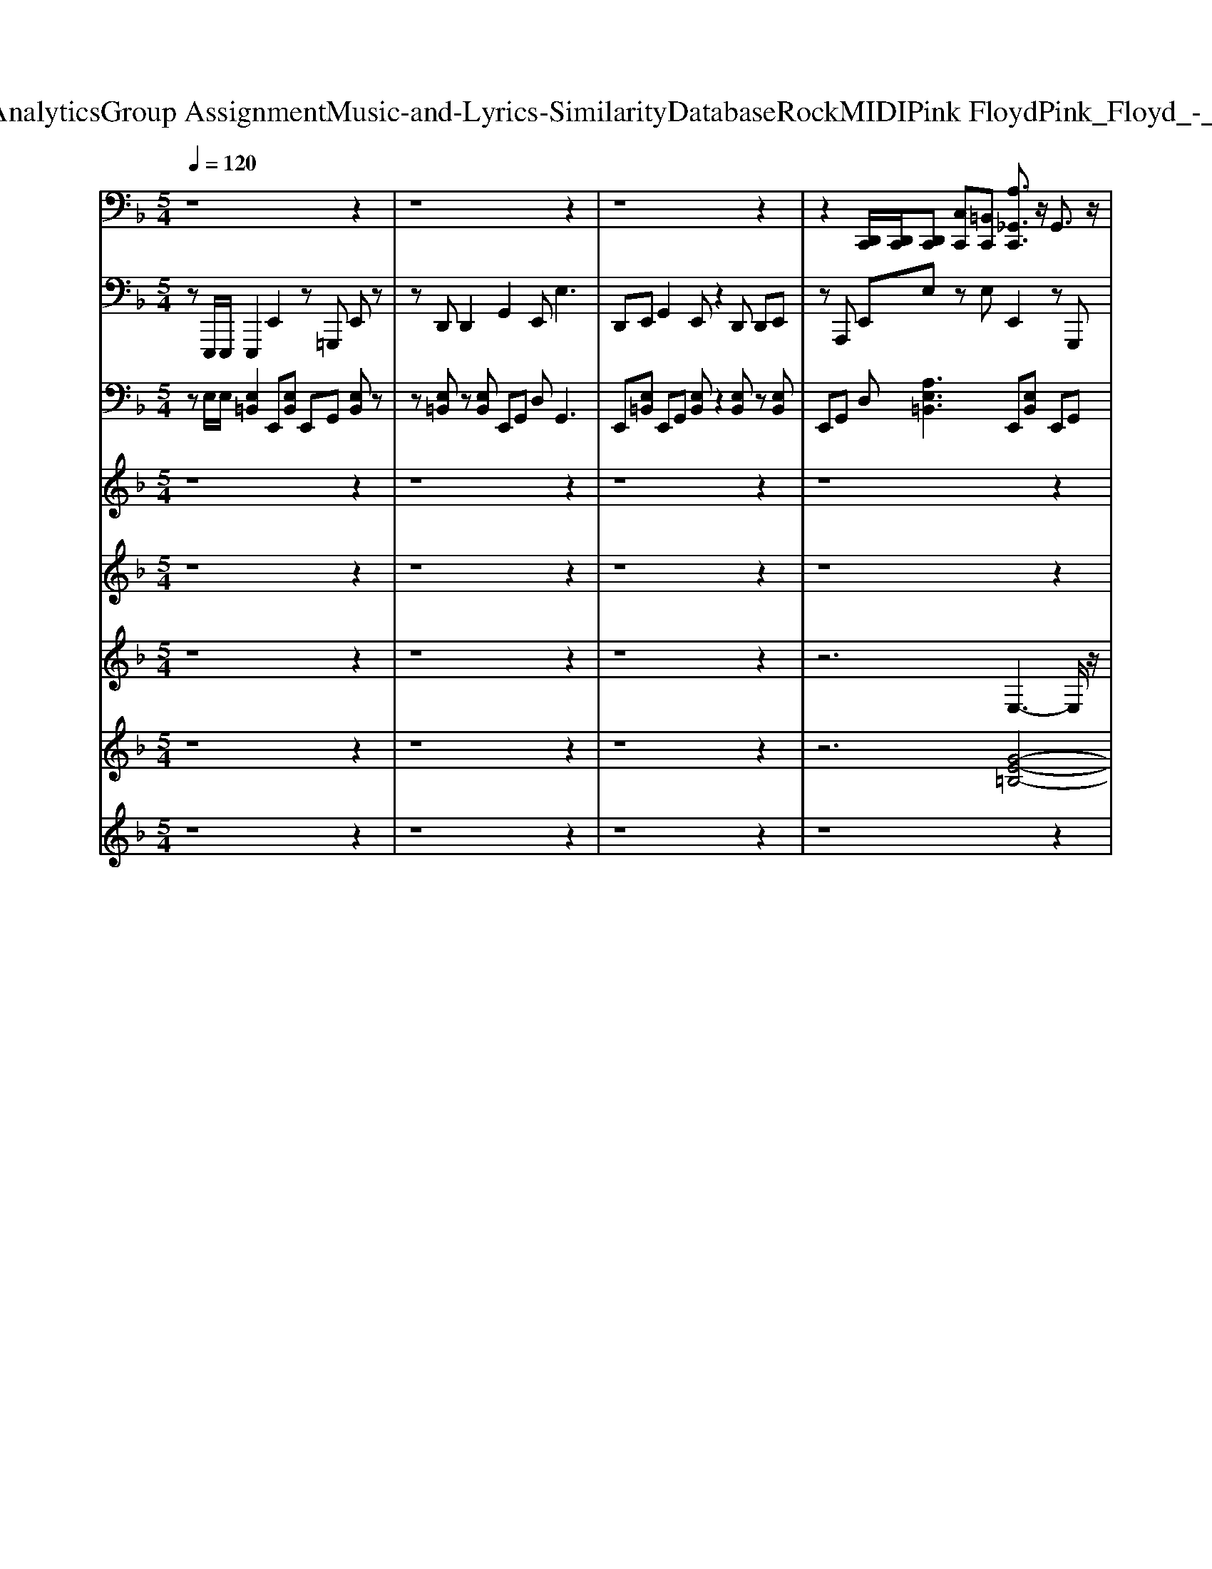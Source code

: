 X: 1
T: from D:\TCD\Text Analytics\Group Assignment\Music-and-Lyrics-Similarity\Database\Rock\MIDI\Pink Floyd\Pink_Floyd_-_Have_a_Cigar.mid
M: 5/4
L: 1/8
Q:1/4=120
K:F % 1 flats
V:1
%%MIDI channel 10
z8 z2| \
z8 z2| \
z8 z2| \
z2 [D,,C,,]/2[D,,C,,]/2[D,,C,,] [C,C,,][=B,,C,,] [A,_G,,C,,]3/2z/2 G,,3/2z/2|
[_G,,D,,C,,]3/2z/2 G,,3/2z/2 [G,,C,,]3/2z/2 G,,3/2z/2 [G,,D,,C,,][A,-B,,-]| \
[A,B,,-]/2B,,z/2 [A,_G,,C,,]3/2z/2 G,,3/2z/2 [G,,D,,C,,]3/2z/2 G,,3/2z/2| \
[_G,,C,,]3/2z/2 G,,3/2z/2 [G,,D,,C,,]B,,3/2z/2[G,,D,,C,,] [A,G,,C,,]3/2z/2| \
_G,,3/2z/2 [G,,D,,C,,]3/2z/2 G,,3/2z/2 [G,,C,,]3/2z/2 G,,3/2z/2|
[_G,,D,,C,,][A,B,,-]3/2B,,z/2 [A,G,,C,,]3/2z/2 G,,3/2z/2 [G,,D,,C,,]3/2z/2| \
_G,,C,, [A,G,,C,,]3/2z/2 G,,3/2z/2 [G,,D,,C,,]C,, G,,3/2z/2| \
[_G,,C,,]3/2z/2 G,,3/2z/2 [G,,D,,C,,]B,,3/2z/2[G,,D,,C,,] [A,G,,C,,]3/2z/2| \
_G,,3/2z/2 [G,,D,,C,,]3/2z/2 G,,3/2z/2 [G,,C,,]3/2z/2 G,,3/2z/2|
[_G,,D,,C,,]B,,3/2z/2[G,,D,,C,,] [A,G,,C,,]3/2z/2 G,,3/2z/2 [G,,D,,C,,]C,,| \
_G,,3/2z/2 [G,,C,,]3/2z/2 G,,3/2z/2 [G,,D,,C,,]B,,3/2z/2[G,,D,,C,,]| \
[A,_G,,C,,]3/2z/2 G,,3/2z/2 [G,,D,,C,,]C,, G,,3/2z/2 [G,,C,,]3/2z/2| \
_G,,3/2z/2 [G,,D,,C,,]B,,3/2z/2C,, [A,G,,C,,]3/2z/2 G,,3/2z/2|
[_G,,D,,C,,]C,, G,,3/2z/2 [G,,C,,]3/2z/2 G,,3/2z/2 [G,,D,,C,,]B,,-| \
B,,/2z/2[_G,,D,,C,,] [A,G,,C,,]3/2z/2 G,,3/2z/2 [G,,D,,C,,]3/2z/2 G,,3/2z/2| \
[_G,,C,,]3/2z/2 G,,3/2z/2 [G,,D,,C,,]B,,3/2z/2[G,,D,,C,,] [A,G,,C,,]3/2z/2| \
_G,,3/2z/2 [G,,D,,C,,]3/2z/2 G,,3/2z/2 [G,,C,,]3/2z/2 G,,3/2z/2|
[_G,,D,,C,,]B,,3/2z/2[G,,D,,C,,] [A,G,,C,,]3/2z/2 G,,3/2z/2 [G,,D,,C,,]3/2z/2| \
_G,,3/2z/2 [D,,C,,]C,, [A,G,,C,,]3/2z/2 G,,3/2z/2 [G,,D,,C,,]3/2z/2| \
_G,,3/2z/2 [G,,C,,]3/2z/2 G,,3/2z/2 [G,,D,,C,,][A,B,,-]3/2B,,z/2| \
[A,_G,,C,,]3/2z/2 G,,3/2z/2 [G,,D,,C,,]3/2z/2 G,,3/2z/2 [G,,C,,]3/2z/2|
_G,,3/2z/2 [D,,C,,]/2[D,,C,,]/2[D,,C,,] [C,C,,][=B,,C,,] [A,G,,C,,]3/2z/2 G,,3/2z/2| \
[_G,,D,,C,,]3/2z/2 G,,3/2z/2 [G,,C,,]3/2z/2 G,,3/2z/2 [G,,D,,C,,][A,-B,,-]| \
[A,B,,-]/2B,,z/2 [A,_G,,C,,]3/2z/2 G,,3/2z/2 [G,,D,,C,,]3/2z/2 G,,C,,| \
[A,_G,,C,,]3/2z/2 G,,3/2z/2 [G,,D,,C,,]C,, G,,3/2z/2 [G,,C,,]3/2z/2|
_G,,3/2z/2 [G,,D,,C,,]B,,3/2z/2[G,,D,,C,,] [A,G,,C,,]3/2z/2 G,,3/2z/2| \
[_G,,D,,C,,]3/2z/2 G,,3/2z/2 [G,,C,,]3/2z/2 G,,3/2z/2 [G,,D,,C,,]B,,-| \
B,,/2z/2[_G,,D,,C,,] [A,G,,C,,]3/2z/2 G,,3/2z/2 [G,,D,,C,,]C,, G,,3/2z/2| \
[_G,,C,,]3/2z/2 G,,3/2z/2 [G,,D,,C,,]B,,3/2z/2[G,,D,,C,,] [A,G,,C,,]3/2z/2|
_G,,3/2z/2 [G,,D,,C,,]C,, G,,3/2z/2 [G,,C,,]3/2z/2 G,,3/2z/2| \
[_G,,D,,C,,]B,,3/2z/2C,, [A,G,,C,,]3/2z/2 G,,3/2z/2 [G,,D,,C,,]C,,| \
_G,,3/2z/2 [G,,C,,]3/2z/2 G,,3/2z/2 [G,,D,,C,,]B,,3/2z/2[G,,D,,C,,]| \
[A,_G,,C,,]3/2z/2 G,,3/2z/2 [G,,D,,C,,]3/2z/2 G,,3/2z/2 [G,,C,,]3/2z/2|
_G,,3/2z/2 [G,,D,,C,,]B,,3/2z/2[G,,D,,C,,] [A,G,,C,,]3/2z/2 G,,3/2z/2| \
[_G,,D,,C,,]3/2z/2 G,,3/2z/2 [G,,C,,]3/2z/2 G,,3/2z/2 [G,,D,,C,,]B,,-| \
B,,/2z/2[_G,,D,,C,,] [A,G,,C,,]3/2z/2 G,,3/2z/2 [G,,D,,C,,]3/2z/2 G,,3/2z/2| \
[_G,,C,,]3/2z/2 G,,3/2z/2 [G,,D,,C,,][A,B,,-]3/2B,,z/2 [A,G,,C,,]3/2z/2|
_G,,3/2z/2 [G,,D,,C,,]3/2z/2 G,,C,, [A,G,,C,,]3/2z/2 G,,3/2z/2| \
[_G,,D,,C,,]C,, G,,3/2z/2 [G,,C,,]3/2z/2 G,,3/2z/2 [G,,C,,][B,,-D,,-]| \
[B,,D,,]/2z/2[_G,,D,,C,,] 
V:2
%%MIDI program 34
zE,,,/2E,,,/2 E,,,2 E,,2 z=G,,, E,,z| \
zD,, D,,2 G,,2 E,,2<E,2| \
D,,E,, G,,2 E,,z2D,, D,,E,,| \
zA,,, E,,E, zE, E,,2 zG,,,|
E,,z3 A,,,=B,,, D,,2 E,,G,,-| \
G,,G,, E,,2 zG,,, D,,z2E,-| \
E,D, =B,,_B,, A,,2<G,,2 E,,z| \
zG,,, E,,z2E,, D,,E,, E,,E,,,|
E,,G,,2z D,,E,, z2 E,,/2z3/2| \
z2 E,,,3_G,,,3 =G,,,2| \
C,,3F,,,/2G,,,/2 C,,3B,,, B,,,C,,| \
zC,, C,,G,,, z2 B,,,2<C,,2|
C,,z3 C,,3G,,,3| \
_G,,,2 E,,,3D,, E,,z3| \
E,E, zA,, D,2<G,,2 E,,z| \
zG,,, E,,z3 E,,,3_G,,,-|
_G,,,2 =G,,,2 C,,3F,,,/2G,,,/2 C,,2-| \
C,,B,,, B,,,C,, zC,, C,,G,,, z2| \
B,,,2<C,,2 C,,z3 D,,2-| \
D,,A,,, D,,A,, C,z G,,3_G,,-|
_G,,2 E,,3D,,3 _D,,2| \
C,,_D,, =D,,_E,, =E,,E,, zG,, D,E,-| \
E,E,,/2z/2 E,,2 A,,,A,,, E,,E,, z2| \
E,,3G,,, E,,z2D,, D,,E,,|
G,,2 E,,z2D,, E,,2 zG,,,| \
E,,z2D,, E,,2 zG,, E,,G,,| \
E,,D,,2<E,,2A,,, E,,E, E,2| \
D,,E,, G,,2 E,,z G,,G,, E,,2-|
E,,G,, =B,,2 E,,D,, C,,4-| \
C,,4 D,,6-| \
D,,2 E,,4 z3E,,| \
E,,,2 G,,2 E,,3/2G,,/2 G,,D,, E,,2|
zG,, =B,,2 E,2 E,2<E,2| \
E,z2D,, E,,2 zG,,, E,,z| \
zD,, E,,2 zG,, E,,G,, E,,D,,| \
E,,3A,,, E,,E, E,2 D,,E,,|
G,,2 E,,z G,,G,,2<E,,2G,,| \
=B,,2 E,,D,, C,,6-| \
C,,2 D,,8| \
E,,4 z3E,, E,,,2|
G,,2 E,,3/2G,,/2 G,,D,, E,,2 zG,,| \
=B,,2 E,2 E,2<E,2 E,z| \
zD,, 
V:3
%%MIDI program 37
zE,/2E,/2 [E,=B,,]2 E,,[E,B,,] E,,G,, [E,B,,]z| \
z[E,=B,,] z[E,B,,] E,,G,, D,2<G,,2| \
E,,[E,=B,,] E,,G,, [E,B,,]z2[E,B,,] z[E,B,,]| \
E,,G,, D,[A,E,=B,,]3 E,,[E,B,,] E,,G,,|
[E,=B,,]z2[E,B,,] z[E,B,,] E,,G,, D,G,,-| \
G,,3/2z/2 E,,[E,=B,,] E,,G,, [E,B,,]z2E,-| \
E,D, =B,,_B,, A,,2<G,,2 E,,[E,=B,,]| \
E,,G,, [E,=B,,]z2[E,B,,] z[E,B,,] E,,G,,|
D,2<G,,2 E,,[E,=B,,] E,,G,, [E,B,,]z| \
z2 E,3_G,3 =G,2| \
C,8 z2| \
z8 z2|
z4 C,2- C,/2z/2G,2-G,/2z/2| \
_G,3/2z/2 E,,[E,=B,,] E,,=G,, [E,B,,]z2[E,B,,]| \
z[E,=B,,] E,,G,, D,2<G,,2 E,,[E,B,,]| \
E,,G,, [E,=B,,]z3 E,3_G,-|
_G,2 =G,2 C,6-| \
C,2 z8| \
z8 z2| \
z6 G,2- G,/2z/2_G,-|
_G,3/2z/2 E,3D,2-D,/2z/2 _D,3/2z/2| \
C,_D, =D,_E, =E,,[E,=B,,] E,,G,, [E,B,,]z| \
z[E,=B,,] z[E,B,,] E,,G,, D,2<G,,2| \
E,,[E,=B,,] E,,G,, [E,B,,]z2[E,B,,] z[E,B,,]|
E,,G,, D,[A,E,=B,,]3 E,,[E,B,,] E,,G,,| \
[E,=B,,]z2[E,B,,] z[E,B,,] E,,G,, D,G,,-| \
G,,3/2z/2 E,,[E,=B,,] E,,G,, [E,B,,]z2[E,B,,]| \
z[E,=B,,] E,,G,, D,2<G,,2 E,,[E,B,,]|
E,,G,, [E,=B,,]z2[E,B,,] z4| \
z8 z2| \
z2 E,,[E,=B,,] E,,G,, [E,B,,]z2[E,B,,]| \
z[E,=B,,] E,,G,, D,2<G,,2 E,,[E,B,,]|
E,,G,, [E,=B,,]z2[E,B,,] z[E,B,,] E,,G,,| \
D,[A,E,=B,,]3 E,,[E,B,,] E,,G,, [E,B,,]z| \
z[E,=B,,] z[E,B,,] E,,G,, D,2<G,,2| \
E,,[E,=B,,] E,,G,, [E,B,,]z2[E,B,,] z[E,B,,]|
E,,G,, D,2<G,,2 E,,[E,=B,,] E,,G,,| \
[E,=B,,]z2[E,B,,] z6| \
z8 z2| \
E,,[E,=B,,] E,,G,, [E,B,,]z2[E,B,,] z[E,B,,]|
E,,G,, D,2<G,,2 E,,[E,=B,,] E,,G,,| \
[E,=B,,]z2[E,B,,] z[E,B,,] E,,G,, D,
V:4
%%clef treble
%%MIDI program 30
z8 z2| \
z8 z2| \
z8 z2| \
z8 z2|
z8 z2| \
z8 zE-| \
ED =B,_B, A,G,2-G,/2z2z/2| \
z4 za4-a-|
a6 z4| \
z8 z2| \
C,4 [E-C-G,-E,-]4 [ECG,E,][E-C-G,-E,-C,-]| \
[ECG,E,C,]3/2z/2 CG, E,G, C,3/2z/2 E,G,|
 (3C4-CC,4- C,G,4-G,| \
_G,3/2z/2 E,3-E,/2z2z/2 [=B=G]/2[BG]/2[BG]/2[BG]/2| \
[=BG]3/2z8z/2| \
z6 E,3_G,-|
_G,2 =G,2 C,3-C,/2z/2 [E-C-G,-E,-]2| \
[ECG,E,]/2z/2C6-C3/2z3/2| \
z8 z2| \
z6 G,2- G,/2z/2_G,-|
_G,3/2z/2 E,3D,2-D,/2z/2 _D,3/2z/2| \
C,_D, =D,_E, =E,3-E,/2z2z/2| \
z8 d2-| \
d8 z2|
z8 z2| \
z8 z2| \
z8 z2| \
z8 z2|
z6 [G,-E,-C,-]3[G,E,C,]/2z/2| \
CG, E,G, D,2 _G,=G, DG,| \
_G,=G, [E,=B,,]3/2z3/2[d-A-]4[d-A-]| \
[dA]3/2z8z/2|
z8 z2| \
z8 z2| \
z8 z2| \
z8 z2|
z8 z2| \
z4 [G,-E,-C,-]3[G,E,C,]/2z/2 CG,| \
E,G, D,2 _G,=G, DG, _G,=G,| \
[E,=B,,]3/2z4z/2 ed3-|
d4 
V:5
%%MIDI program 80
z8 z2| \
z8 z2| \
z8 z2| \
z8 z2|
z8 z2| \
z8 z2| \
z8 z2| \
z8 z2|
z8 z2| \
z2 [e'e]3[_g'g]3 [=g'g]2| \
[c'c]8 z2| \
z8 z2|
z4 [c'c]3[g'g]3| \
[_g'g]2 [e'e]8| \
z8 z2| \
z6 [e'e]3[_g'-g-]|
[_g'g]2 [=g'g]2 [c'-c-]6| \
[c'-c-]8 [c'-c-]2| \
[c'-c-]6 [c'c]3/2z/2 [d'-d-]2| \
[d'-d-]4 [d'd]3/2z/2 [g'g]3[_g'-g-]|
[_g'g]2 [e'e]3[d'd]3 [_d'd]2| \
[c'c][_d'd] [=d'd][_e'e] [=e'e]4 
V:6
%%clef treble
%%MIDI program 39
z8 z2| \
z8 z2| \
z8 z2| \
z6 E,3-E,/2z/2|
[=B-E-B,-]8 [B-E-B,-]2| \
[=BEB,]3/2z/2 E,3-E,/2z/2 [B-E-B,-]4| \
[=B-E-B,-]6 [BEB,]3/2z/2 E,2-| \
E,3/2z/2 [=B-E-B,-]6 [BEB,]3/2z/2|
z2 [E=B,][BEB,] E,3-E,/2z/2 [BEB,]z| \
z2 E3_G3 =G2| \
[cC]8 z2| \
z2 [c-G-E-]3[cGE]/2z4z/2|
[c-E-]3[cE]/2z/2 C2- C/2z/2G2-G/2z/2| \
_G3/2z/2 E3-E/2z4z/2| \
z8 z2| \
z6 E3_G-|
_G2 =G2 [c-C-]6| \
[cC]2 z4 [cGE][cGE] zG| \
E3/2z/2 Gc [ecG]3/2z2z/2 D2-| \
D3[_g-d-A-]2[gdA]/2z4z/2|
z8 z2| \
z4 E,6-| \
E,3/2z/2 E,3-E,/2z/2 [=B-E-B,-]4| \
[=B-E-B,-]3[BEB,]/2z2z/2 [EB,][BEB,] E,2-|
E,3/2z/2 [=B-E-B,-]8| \
[=B-E-B,-]3[BEB,]/2z/2 E,3-E,/2z/2 [B-E-B,-]2| \
[=B-E-B,-]4 [BEB,]3/2z2z/2 [EB,][BEB,]| \
E,3-E,/2z/2 [=B-E-B,-]6|
[=B-E-B,-]4 [BEB,]3/2z4z/2| \
[G-E-C-]3[GEC]/2z4z/2 [G-D-]2| \
[GD]3/2z/2 E,3-E,/2z/2 [=B-E-B,-]4| \
[=B-E-B,-]6 [BEB,]3/2z/2 E,2-|
E,3/2z/2 [=B-E-B,-]6 [BEB,]3/2z/2| \
z2 [E=B,][BEB,] [B-E-B,-]6| \
[=BEB,]3/2z/2 E,3-E,/2z/2 [B-E-B,-]4| \
[=B-E-B,-]3[BEB,]/2z2z/2 [EB,][BEB,] E,2-|
E,3/2z/2 [=B-E-B,-]8| \
[=B-E-B,-]3[BEB,]/2z4z/2 [G-E-C-]2| \
[GEC]3/2z4z/2 [G-D-]3[GD]/2z/2| \
E,3-E,/2z/2 [=B-E-B,-]6|
[=B-E-B,-]4 [BEB,]3/2z/2 E,3-E,/2z/2| \
[=B-E-B,-]6 [BEB,]3/2
V:7
%%MIDI program 50
z8 z2| \
z8 z2| \
z8 z2| \
z6 [G-E-=B,-]4|
[GE=B,]4 [G-E-B,-]6| \
[GE=B,]2 [GEB,]8| \
[GE=B,]8 [G-E-B,-]2| \
[GE=B,]6 [G-E-B,-]4|
[GE=B,]4 [G-E-B,-]6| \
[GE=B,]2 z8| \
[GEC]8 [G-E-C-]2| \
[GEC]6 [G-E-C-]4|
[GEC]4 z6| \
z2 [GE=B,]8| \
[GE=B,]8 [G-E-B,-]2| \
[GE=B,]6 z4|
z4 [G-E-C-]6| \
[GEC]2 [GEC]8| \
[GEC]8 [A-_G-D-]2| \
[A_GD]6 z4|
z8 z2| \
z4 [G-E-=B,-]6| \
[GE=B,]2 [GEB,]8| \
[GE=B,]8 [G-E-B,-]2|
[GE=B,]6 [G-E-B,-]4| \
[GE=B,]4 [G-E-B,-]6| \
[GE=B,]2 [GEB,]8| \
[GE=B,]8 [G-E-B,-]2|
[GE=B,]6 [G-E-C-]4| \
[GEC]4 [_G-D-C-]6| \
[_GDC]2 [=GE=B,]8| \
[GE=B,]8 [G-E-B,-]2|
[GE=B,]6 [G-E-B,-]4| \
[GE=B,]4 [G-E-B,-]6| \
[GE=B,]2 [GEB,]8| \
[GE=B,]8 [G-E-B,-]2|
[GE=B,]6 [G-E-B,-]4| \
[GE=B,]4 [G-E-C-]6| \
[GEC]2 [_GDC]8| \
[GE=B,]8 [G-E-B,-]2|
[GE=B,]6 [G-E-B,-]4| \
[GE=B,]4 [G-E-B,-]6|[GE=B,]2 
V:8
%%MIDI program 80
z8 z2| \
z8 z2| \
z8 z2| \
z8 z2|
z8 z2| \
z8 z2| \
z8 z2| \
z8 z2|
z8 z2| \
z8 z2| \
z8 z2| \
z8 z2|
z8 z2| \
z8 z2| \
z8 z2| \
z8 z2|
z8 z2| \
z8 z2| \
z8 z2| \
z8 z2|
z8 z2| \
z8 z2| \
z8 z2| \
z8 z2|
z6 gg g2| \
g2 g2 gg gg2g| \
gg g2 g3_g z2| \
z4 zg gg gg-|
g2 z3g g/2eee/2e-| \
ee e/2e_g3/2g/2 (3g2e2g2g/2-| \
_ge/2d/2 ed ed z4| \
z8 z2|
z8 z2| \
z3g/2g/2 gg g3/2g/2 gg| \
gg/2g/2 gg g2 g2 ed-| \
dz8z|
z4 z3/2=B/2 gg gg| \
gg g3/2g/2 ge e/2dd3/2z| \
zg _g3/2e/2 g2 zg g2| \
e2 z8|
z8 z2| \
z8 ze| \
ed 
